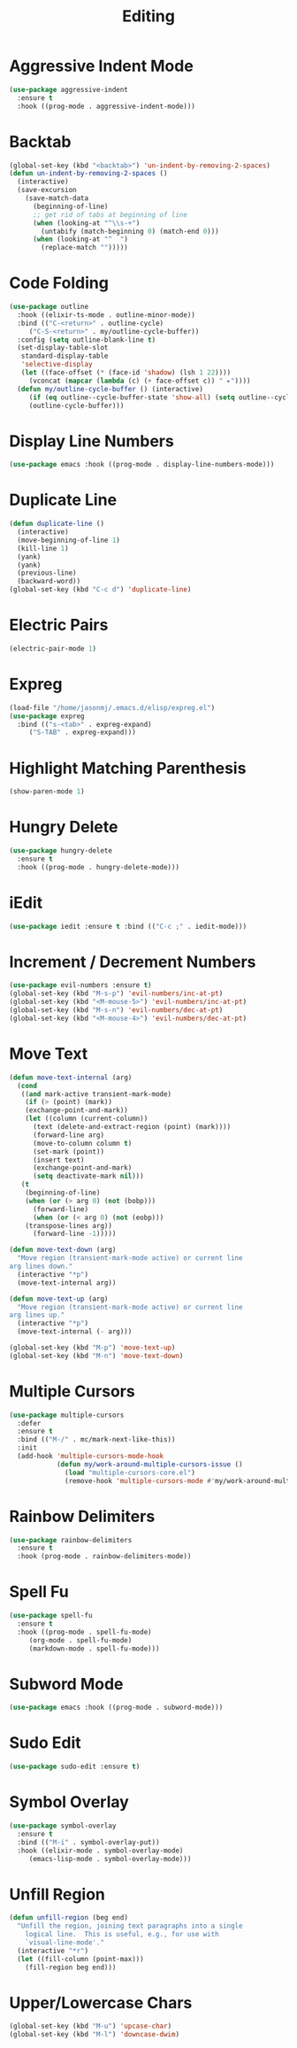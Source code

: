 #+TITLE: Editing
#+PROPERTY: header-args      :tangle "../config-elisp/editing.el"
* Aggressive Indent Mode
#+begin_src emacs-lisp
  (use-package aggressive-indent
    :ensure t
    :hook ((prog-mode . aggressive-indent-mode)))
#+end_src
* Backtab
#+BEGIN_SRC emacs-lisp
(global-set-key (kbd "<backtab>") 'un-indent-by-removing-2-spaces)
(defun un-indent-by-removing-2-spaces ()
  (interactive)
  (save-excursion
    (save-match-data
      (beginning-of-line)
      ;; get rid of tabs at beginning of line
      (when (looking-at "^\\s-+")
        (untabify (match-beginning 0) (match-end 0)))
      (when (looking-at "^  ")
        (replace-match "")))))
#+END_SRC
* Code Folding
#+BEGIN_SRC emacs-lisp
(use-package outline
  :hook ((elixir-ts-mode . outline-minor-mode))
  :bind (("C-<return>" . outline-cycle)
	 ("C-S-<return>" . my/outline-cycle-buffer))
  :config (setq outline-blank-line t)
  (set-display-table-slot
   standard-display-table
   'selective-display
   (let ((face-offset (* (face-id 'shadow) (lsh 1 22))))
     (vconcat (mapcar (lambda (c) (+ face-offset c)) " ▸"))))
  (defun my/outline-cycle-buffer () (interactive)
	 (if (eq outline--cycle-buffer-state 'show-all) (setq outline--cycle-buffer-state 'top-level))
	 (outline-cycle-buffer)))
#+END_SRC
* Display Line Numbers
#+begin_src emacs-lisp
(use-package emacs :hook ((prog-mode . display-line-numbers-mode)))
#+end_src
* Duplicate Line
 #+BEGIN_SRC emacs-lisp
(defun duplicate-line ()
  (interactive)
  (move-beginning-of-line 1)
  (kill-line 1)
  (yank)
  (yank)
  (previous-line)
  (backward-word))
(global-set-key (kbd "C-c d") 'duplicate-line)
 #+END_SRC
* Electric Pairs
#+BEGIN_SRC emacs-lisp
(electric-pair-mode 1)
#+END_SRC    
* Expreg
#+begin_src emacs-lisp
(load-file "/home/jasonmj/.emacs.d/elisp/expreg.el")
(use-package expreg
  :bind (("s-<tab>" . expreg-expand)
	 ("S-TAB" . expreg-expand)))
#+end_src
* Highlight Matching Parenthesis
#+BEGIN_SRC emacs-lisp
(show-paren-mode 1)
#+END_SRC
* Hungry Delete
#+BEGIN_SRC emacs-lisp
(use-package hungry-delete
  :ensure t
  :hook ((prog-mode . hungry-delete-mode)))
#+END_SRC
* iEdit
#+BEGIN_SRC emacs-lisp
(use-package iedit :ensure t :bind (("C-c ;" . iedit-mode)))
#+END_SRC
* Increment / Decrement Numbers
#+BEGIN_SRC emacs-lisp
(use-package evil-numbers :ensure t)
(global-set-key (kbd "M-s-p") 'evil-numbers/inc-at-pt)
(global-set-key (kbd "<M-mouse-5>") 'evil-numbers/inc-at-pt)
(global-set-key (kbd "M-s-n") 'evil-numbers/dec-at-pt)
(global-set-key (kbd "<M-mouse-4>") 'evil-numbers/dec-at-pt)
#+END_SRC
* Move Text
#+BEGIN_SRC emacs-lisp
(defun move-text-internal (arg)
  (cond
   ((and mark-active transient-mark-mode)
    (if (> (point) (mark))
	(exchange-point-and-mark))
    (let ((column (current-column))
	  (text (delete-and-extract-region (point) (mark))))
      (forward-line arg)
      (move-to-column column t)
      (set-mark (point))
      (insert text)
      (exchange-point-and-mark)
      (setq deactivate-mark nil)))
   (t
    (beginning-of-line)
    (when (or (> arg 0) (not (bobp)))
      (forward-line)
      (when (or (< arg 0) (not (eobp)))
	(transpose-lines arg))
      (forward-line -1)))))

(defun move-text-down (arg)
  "Move region (transient-mark-mode active) or current line
arg lines down."
  (interactive "*p")
  (move-text-internal arg))

(defun move-text-up (arg)
  "Move region (transient-mark-mode active) or current line
arg lines up."
  (interactive "*p")
  (move-text-internal (- arg)))

(global-set-key (kbd "M-p") 'move-text-up)
(global-set-key (kbd "M-n") 'move-text-down)
#+END_SRC
* Multiple Cursors
#+BEGIN_SRC emacs-lisp
(use-package multiple-cursors
  :defer
  :ensure t
  :bind (("M-/" . mc/mark-next-like-this))
  :init
  (add-hook 'multiple-cursors-mode-hook
            (defun my/work-around-multiple-cursors-issue ()
              (load "multiple-cursors-core.el")
              (remove-hook 'multiple-cursors-mode #'my/work-around-multiple-cursors-issue))))
#+END_SRC
* Rainbow Delimiters
#+BEGIN_SRC emacs-lisp
(use-package rainbow-delimiters
  :ensure t
  :hook (prog-mode . rainbow-delimiters-mode))
#+END_SRC
* Spell Fu
#+begin_src emacs-lisp
  (use-package spell-fu
    :ensure t
    :hook ((prog-mode . spell-fu-mode)
	   (org-mode . spell-fu-mode)
	   (markdown-mode . spell-fu-mode)))
#+end_src
* Subword Mode
#+begin_src emacs-lisp
(use-package emacs :hook ((prog-mode . subword-mode)))
#+end_src
* Sudo Edit
#+BEGIN_SRC emacs-lisp
(use-package sudo-edit :ensure t)
#+END_SRC
* Symbol Overlay
#+begin_src emacs-lisp
(use-package symbol-overlay
  :ensure t
  :bind (("M-i" . symbol-overlay-put))
  :hook ((elixir-mode . symbol-overlay-mode)
	 (emacs-lisp-mode . symbol-overlay-mode)))
#+end_src
* Unfill Region
#+BEGIN_SRC emacs-lisp
(defun unfill-region (beg end)
  "Unfill the region, joining text paragraphs into a single
    logical line.  This is useful, e.g., for use with
    `visual-line-mode'."
  (interactive "*r")
  (let ((fill-column (point-max)))
    (fill-region beg end)))
#+END_SRC
* Upper/Lowercase Chars
#+BEGIN_SRC emacs-lisp
(global-set-key (kbd "M-u") 'upcase-char)
(global-set-key (kbd "M-l") 'downcase-dwim)
#+END_SRC
#+begin_src emacs-lisp
#+end_src

